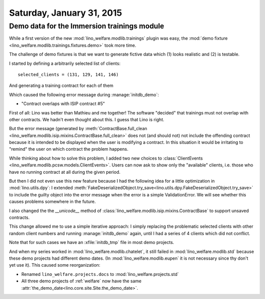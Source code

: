==========================
Saturday, January 31, 2015
==========================

Demo data for the Immersion trainings module
============================================

While a first version of the new :mod:`lino_welfare.modlib.trainings`
plugin was easy, the :mod:`demo fixture
<lino_welfare.modlib.trainings.fixtures.demo>` took more time.

The challenge of demo fixtures is that we want to generate fictive
data which (1) looks realistic and (2) is testable.

I started by defining a arbitrarily selected list of clients::

    selected_clients = (131, 129, 141, 146)

And generating a training contract for each of them

Which caused the following error message during :manage:`initdb_demo`:

- "Contract overlaps with ISIP contract #5"

First of all: Lino was better than Mathieu and me together! The
software "decided" that trainings must not overlap with other
contracts. We hadn't even thought about this. I guess that Lino is
right.

But the error message (generated by :meth:`ContractBase.full_clean
<lino_welfare.modlib.isip.mixins.ContractBase.full_clean>` does not
(and should not) not include the offending contract because it is
intended to be displayed when the user is modifying a contract. In
this situation it would be irritating to "remind" the user on which
contract the problem happens.

While thinking about how to solve this problem, I added two new
choices to :class:`ClientEvents
<lino_welfare.modlib.pcsw.models.ClientEvents>`. Users can now ask to
show only the "available" clients, i.e. those who have no running
contract at all during the given period.

But then I did not even use this new feature because I had the
following idea for a little optimization in :mod:`lino.utils.dpy`: I
extended
:meth:`FakeDeserializedObject.try_save<lino.utils.dpy.FakeDeserializedObject.try_save>`
to include the guilty object into the error message when the error is
a simple ValidationError.  We will see whether this causes problems
somewhere in the future.

I also changed the the `__unicode__` method of
:class:`lino_welfare.modlib.isip.mixins.ContractBase` to support
unsaved contracts.

This change allowed me to use a simple iterative approach: I simply
replacing the problematic selected clients with other random client
numbers and running :manage:`initdb_demo` again, until I had a series
of 4 clients which did not conflict.

Note that for such cases we have an :xfile:`initdb_tmp` file in most
demo projects.

And when my series worked in :mod:`lino_welfare.modlib.chatelet`, it
still failed in :mod:`lino_welfare.modlib.std` because these demo
projects had different demo dates.  (In
:mod:`lino_welfare.modlib.eupen` it is not necessary since thy don't
yet use it).  This caused some reorganization:

- Renamed ``lino_welfare.projects.docs`` to :mod:`lino_welfare.projects.std`
- All three demo projects of :ref:`welfare` now have the same
  :attr:`the_demo_date<lino.core.site.Site.the_demo_date>`.


